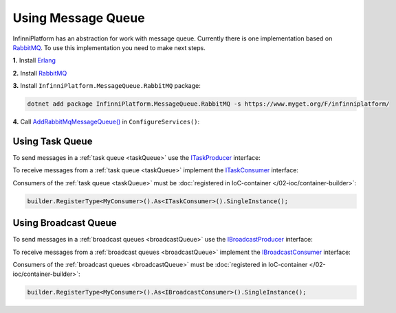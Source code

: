 Using Message Queue
===================

InfinniPlatform has an abstraction for work with message queue. Currently there is one implementation based on RabbitMQ_. To use this implementation
you need to make next steps.

**1.** Install Erlang_

**2.** Install RabbitMQ_

**3.** Install ``InfinniPlatform.MessageQueue.RabbitMQ`` package:

.. code-block:: bash

    dotnet add package InfinniPlatform.MessageQueue.RabbitMQ -s https://www.myget.org/F/infinniplatform/

**4.** Call `AddRabbitMqMessageQueue()`_ in ``ConfigureServices()``:

.. code-block:: csharp
   :emphasize-lines: 11

    using System;

    using InfinniPlatform.AspNetCore;

    using Microsoft.Extensions.DependencyInjection;

    public class Startup
    {
        public IServiceProvider ConfigureServices(IServiceCollection services)
        {
            services.AddRabbitMqMessageQueue();

            // ...

            return services.BuildProvider();
        }

        // ...
    }


.. index:: ITaskProducer
.. index:: ITaskConsumer

Using Task Queue
----------------

To send messages in a :ref:`task queue <taskQueue>` use the ITaskProducer_ interface:

.. code-block:: csharp
   :emphasize-lines: 10,21

    public class MyMessage
    {
        // ...
    }

    public class MyComponent
    {
        private readonly ITaskProducer _producer;

        public MyComponent(ITaskProducer producer)
        {
            _producer = producer;
        }

        public async Task DoSomething(MyMessage message)
        {
            MyMessage message;

            // ...

            await _producer.PublishAsync(message);

            // ...
        }
    }

To receive messages from a :ref:`task queue <taskQueue>` implement the ITaskConsumer_ interface:

.. code-block:: csharp
   :emphasize-lines: 1,3

    public class MyConsumer : TaskConsumerBase<MyMessage>
    {
        protected override async Task Consume(Message<MyMessage> message)
        {
            // Message handling
        }
    }

Consumers of the :ref:`task queue <taskQueue>` must be :doc:`registered in IoC-container </02-ioc/container-builder>`:

.. code-block:: csharp

    builder.RegisterType<MyConsumer>().As<ITaskConsumer>().SingleInstance();


.. index:: IBroadcastProducer
.. index:: IBroadcastConsumer

Using Broadcast Queue
---------------------

To send messages in a :ref:`broadcast queues <broadcastQueue>` use the IBroadcastProducer_ interface:

.. code-block:: csharp
   :emphasize-lines: 10,21

    public class MyMessage
    {
        // ...
    }

    public class MyComponent
    {
        private readonly IBroadcastProducer _producer;

        public MyComponent(IBroadcastProducer producer)
        {
            _producer = producer;
        }

        public async Task DoSomething(MyMessage message)
        {
            MyMessage message;

            // ...

            await _producer.PublishAsync(message);

            // ...
        }
    }

To receive messages from a :ref:`broadcast queues <broadcastQueue>` implement the IBroadcastConsumer_ interface:

.. code-block:: csharp
   :emphasize-lines: 1,3

    public class MyConsumer : BroadcastConsumerBase<MyMessage>
    {
        protected override async Task Consume(Message<MyMessage> message)
        {
            // Message handling
        }
    }

Consumers of the :ref:`broadcast queues <broadcastQueue>` must be :doc:`registered in IoC-container </02-ioc/container-builder>`:

.. code-block:: csharp

    builder.RegisterType<MyConsumer>().As<IBroadcastConsumer>().SingleInstance();


.. _`Erlang`: http://www.erlang.org/
.. _`RabbitMQ`: https://www.rabbitmq.com/

.. _`ITaskProducer`: ../api/reference/InfinniPlatform.MessageQueue.ITaskProducer.html
.. _`ITaskConsumer`: ../api/reference/InfinniPlatform.MessageQueue.ITaskConsumer.html
.. _`IBroadcastProducer`: ../api/reference/InfinniPlatform.MessageQueue.IBroadcastProducer.html
.. _`IBroadcastConsumer`: ../api/reference/InfinniPlatform.MessageQueue.IBroadcastConsumer.html
.. _`TaskConsumerBase<T>`: ../api/reference/InfinniPlatform.MessageQueue.TaskConsumerBase-1.html
.. _`AddRabbitMqMessageQueue()`: ../api/reference/InfinniPlatform.AspNetCore.RabbitMqMessageQueueExtensions.html#InfinniPlatform_AspNetCore_RabbitMqMessageQueueExtensions_AddRabbitMqMessageQueue_IServiceCollection_
